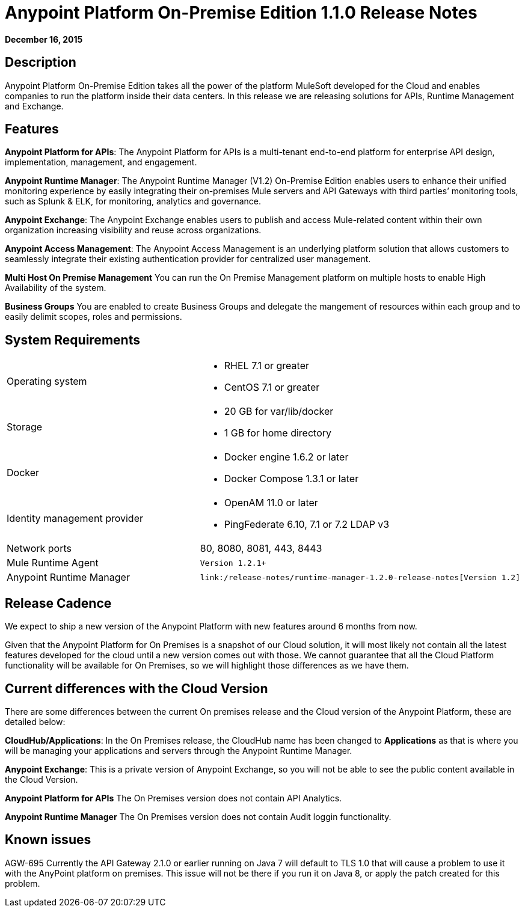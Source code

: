 = Anypoint Platform On-Premise Edition 1.1.0 Release Notes
:keywords: release notes, devkit


*December 16, 2015*

== Description

Anypoint Platform On-Premise Edition takes all the power of the platform MuleSoft developed for the Cloud and enables companies to run the platform inside their data centers.  In this release we are releasing solutions for APIs, Runtime Management and Exchange.

== Features

*Anypoint Platform for APIs*:
The Anypoint Platform for APIs is a multi-tenant end-to-end platform for enterprise API design, implementation, management, and engagement.

*Anypoint Runtime Manager*:
The Anypoint Runtime Manager (V1.2) On-Premise Edition enables users to enhance their unified monitoring experience by easily integrating their on-premises Mule servers and API Gateways with third parties’ monitoring tools, such as Splunk & ELK, for monitoring, analytics and governance.

*Anypoint Exchange*:
The Anypoint Exchange enables users to publish and access Mule-related content within their own organization increasing visibility and reuse across organizations.

*Anypoint Access Management*:
The Anypoint Access Management is an underlying platform solution that allows customers to seamlessly integrate their existing authentication provider for centralized user management.

*Multi Host On Premise Management*
You can run the On Premise Management platform on multiple hosts to enable High Availability of the system. 

*Business Groups*
You are enabled to create Business Groups and delegate the mangement of resources within each group and to easily delimit scopes, roles and permissions. 

== System Requirements

[cols="50a,50a",]
|===
Operating system |
* RHEL 7.1 or greater
* CentOS 7.1 or greater

|
Storage |
* 20 GB for var/lib/docker
* 1 GB for home directory
|
Docker |
* Docker engine 1.6.2 or later
* Docker Compose 1.3.1 or later |
Identity management provider |
* OpenAM 11.0 or later
* PingFederate  6.10, 7.1 or 7.2
LDAP v3 |
Network ports |
80, 8080, 8081, 443, 8443 |
Mule Runtime Agent |
	Version 1.2.1+
|
Anypoint Runtime Manager |
	link:/release-notes/runtime-manager-1.2.0-release-notes[Version 1.2]
|===

== Release Cadence

We expect to ship a new version of the Anypoint Platform with new features around 6 months from now.

Given that the Anypoint Platform for On Premises is a snapshot of our Cloud solution, it will most likely not contain all the latest features developed for the cloud until a new version comes out with those. We cannot guarantee that all the Cloud Platform functionality will be available for On Premises, so we will highlight those differences as we have them.

== Current differences with the Cloud Version

There are some differences between the current On premises release and the Cloud version of the Anypoint Platform, these are detailed below:

*CloudHub/Applications*:
In the On Premises release, the CloudHub name has been changed to *Applications* as that is where you will be managing your applications and servers through the Anypoint Runtime Manager.

*Anypoint Exchange*:
This is a private version of Anypoint Exchange, so you will not be able to see the public content available in the Cloud Version.

*Anypoint Platform for APIs*
The On Premises version does not contain API Analytics. 

*Anypoint Runtime Manager*
The On Premises version does not contain Audit loggin functionality. 

== Known issues

AGW-695 Currently the API Gateway 2.1.0 or earlier running on Java 7 will default to TLS 1.0 that will cause a problem to use it with the AnyPoint platform on premises. This issue will not be there if you run it on Java 8, or apply the patch created for this problem.
